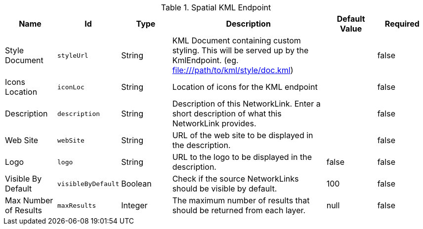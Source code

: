 .[[org.codice.ddf.spatial.kml.endpoint.KmlEndpoint]]Spatial KML Endpoint
[cols="1,1m,1,3,1,1" options="header"]
|===

|Name
|Id
|Type
|Description
|Default Value
|Required

|Style Document
|styleUrl
|String
|KML Document containing custom styling. This will be served up by the KmlEndpoint. (eg. file:///path/to/kml/style/doc.kml)
| 
|false

| Icons Location
| iconLoc
| String
| Location of icons for the KML endpoint
| 
| false

| Description
| description
| String
| Description of this NetworkLink. Enter a short description of what this NetworkLink provides.
| 
| false

| Web Site
| webSite
| String
| URL of the web site to be displayed in the description.
| 
| false

| Logo
| logo
| String
| URL to the logo to be displayed in the description.
| false
| false

| Visible By Default
| visibleByDefault
| Boolean
| Check if the source NetworkLinks should be visible by default.
| 100
| false

| Max Number of Results
| maxResults
| Integer
| The maximum number of results that should be returned from each layer.
|null
| false

|===

